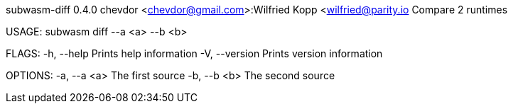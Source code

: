 subwasm-diff 0.4.0
chevdor <chevdor@gmail.com>:Wilfried Kopp <wilfried@parity.io
Compare 2 runtimes

USAGE:
    subwasm diff --a <a> --b <b>

FLAGS:
    -h, --help       Prints help information
    -V, --version    Prints version information

OPTIONS:
    -a, --a <a>    The first source
    -b, --b <b>    The second source
